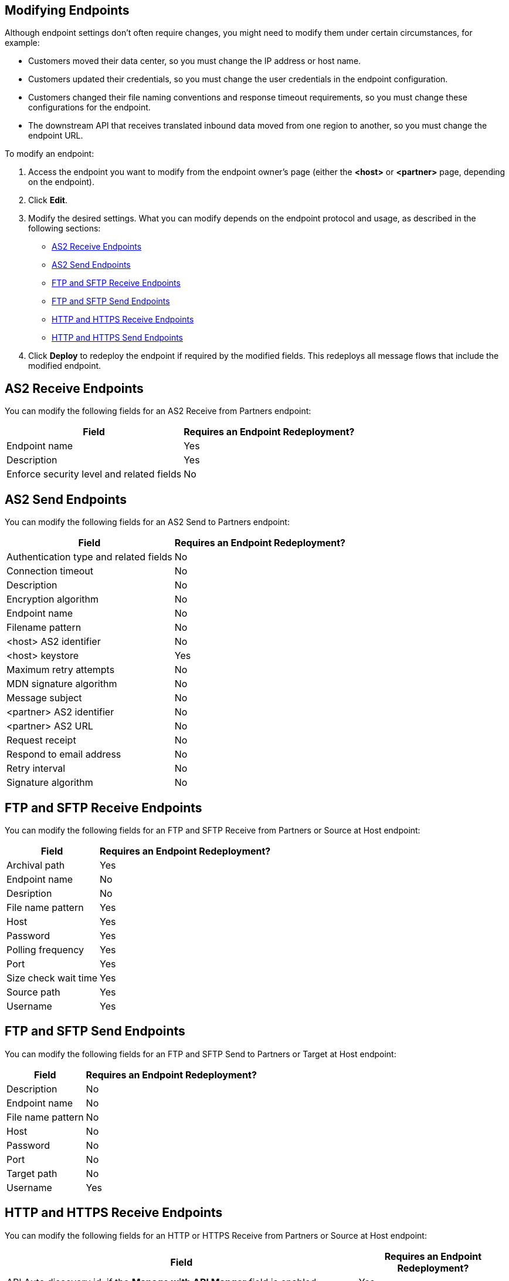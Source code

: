 == Modifying Endpoints

Although endpoint settings don't often require changes, you might need to modify them under certain circumstances, for example:

* Customers moved their data center, so you must change the IP address or host name.
* Customers updated their credentials, so you must change the user credentials in the endpoint configuration.
* Customers changed their file naming conventions and response timeout requirements, so you must change these configurations for the endpoint.
* The downstream API that receives translated inbound data moved from one region to another, so you must change the endpoint URL.

To modify an endpoint:

. Access the endpoint you want to modify from the endpoint owner's page (either the *<host>* or *<partner>* page, depending on the endpoint).
. Click *Edit*.
. Modify the desired settings. What you can modify depends on the endpoint protocol and usage, as described in the following sections:
* <<as2-receive>>
* <<as2-send>>
* <<ftp-receive>>
* <<ftp-send>>
* <<https-receive>>
* <<https-send>>
. Click *Deploy* to redeploy the endpoint if required by the modified fields. This redeploys all message flows that include the modified endpoint.

[[as2-receive]]
== AS2 Receive Endpoints

You can modify the following fields for an AS2 Receive from Partners endpoint:

[%header%autowidth.spread]
|===
|Field |Requires an Endpoint Redeployment?
|Endpoint name |Yes
|Description |Yes
|Enforce security level and related fields | No
|===


[[as2-send]]
== AS2 Send Endpoints

You can modify the following fields for an AS2 Send to Partners endpoint:

[%header%autowidth.spread]
|===
|Field |Requires an Endpoint Redeployment?
|Authentication type and related fields |No
|Connection timeout | No
|Description | No
|Encryption algorithm | No
|Endpoint name | No
|Filename pattern | No

|<host> AS2 identifier | No
|<host> keystore | Yes
|Maximum retry attempts | No
|MDN signature algorithm | No
|Message subject | No
|<partner> AS2 identifier | No
|<partner> AS2 URL | No
|Request receipt | No
|Respond to email address | No
|Retry interval | No
|Signature algorithm | No
|===

[[ftp-receive]]
== FTP and SFTP Receive Endpoints

You can modify the following fields for an FTP and SFTP Receive from Partners or Source at Host endpoint:

[%header%autowidth.spread]
|===
|Field |Requires an Endpoint Redeployment?
|Archival path |Yes
|Endpoint name |No
|Desription | No
|File name pattern |Yes
|Host |Yes
|Password |Yes
|Polling frequency |Yes
|Port | Yes
|Size check wait time |Yes
|Source path |Yes
|Username | Yes
|===

[[ftp-send]]
== FTP and SFTP Send Endpoints

You can modify the following fields for an FTP and SFTP Send to Partners or Target at Host endpoint:

[%header%autowidth.spread]
|===
|Field |Requires an Endpoint Redeployment?
|Description |No
|Endpoint name |No
|File name pattern |No
|Host |No
|Password |No
|Port |No
|Target path |No
|Username |Yes
|===

[[https-receive]]
== HTTP and HTTPS Receive Endpoints

You can modify the following fields for an HTTP or HTTPS Receive from Partners or Source at Host endpoint:

[%header%autowidth.spread]
|===
|Field |Requires an Endpoint Redeployment?
|API Auto discovery id, if the *Manage with API Manger* field is enabled | Yes
|Authentication type and related fields | Yes
|Base path ??? |
|Connection idle timeout (in milleseconds) | Yes
|Description | Yes
|Endpoint name | Yes
|Manage with API Manager and API ID
If the *Private port (when deploying to VPC)* field is enabled | Yes
|===


[[https-send]]
== HTTP and HTTPS Send Endpoints

You can modify the following fields for an HTTP or HTTPS Send to Partners or Target at Host endpoint:

[%header%autowidth.spread]
|===
|Field |Requires an Endpoint Redeployment?
|Authentication type and related fields
+
For an HTTPS endpoint, if you change this value from `None` to another authentication type, you must redeploy the endpoint to have the credentials take effect. |
|Certificate (HTTP endpoints only) |
|Description |
|Endpoint name |
|Response timeout (in milliseconds) |
|===

== See Also

* xref:endpoints.adoc[Endpoints]
* xref:create-endpoints.adoc[Creating Endpoints]
* xref:deleting-endpoints.adoc[Deleting Endpoints]